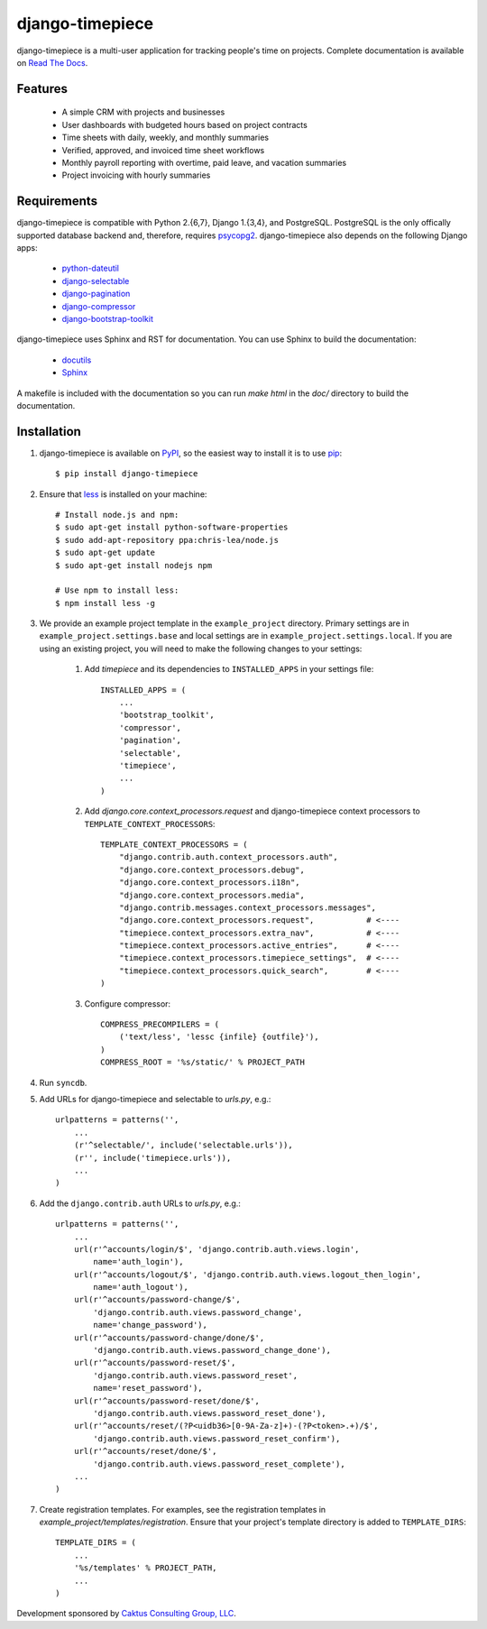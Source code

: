 django-timepiece
================

django-timepiece is a multi-user application for tracking people's time on projects. Complete documentation is available on `Read The Docs <http://django-timepiece.readthedocs.org>`_.

Features
--------

 * A simple CRM with projects and businesses
 * User dashboards with budgeted hours based on project contracts
 * Time sheets with daily, weekly, and monthly summaries
 * Verified, approved, and invoiced time sheet workflows
 * Monthly payroll reporting with overtime, paid leave, and vacation summaries
 * Project invoicing with hourly summaries

Requirements
------------

django-timepiece is compatible with Python 2.{6,7}, Django 1.{3,4}, and PostgreSQL. PostgreSQL is the only offically supported database backend and, therefore, requires `psycopg2 <http://initd.org/psycopg/>`_. django-timepiece also depends on the following Django apps:

 * `python-dateutil <http://labix.org/python-dateutil>`_
 * `django-selectable <http://pypi.python.org/pypi/django-selectable>`_
 * `django-pagination <http://pypi.python.org/pypi/django-pagination>`_
 * `django-compressor <https://github.com/jezdez/django_compressor>`_
 * `django-bootstrap-toolkit <https://github.com/dyve/django-bootstrap-toolkit>`_

django-timepiece uses Sphinx and RST for documentation. You can use Sphinx to build the documentation:

 * `docutils <http://docutils.sourceforge.net/>`_
 * `Sphinx <http://sphinx.pocoo.org/>`_

A makefile is included with the documentation so you can run `make html` in the `doc/` directory to build the documentation.

Installation
------------

#. django-timepiece is available on `PyPI <http://pypi.python.org/pypi/django-timepiece>`_, so the easiest way to install it is to use `pip <http://pip.openplans.org/>`_::

    $ pip install django-timepiece

#. Ensure that `less <http://lesscss.org>`_ is installed on your machine::

    # Install node.js and npm:
    $ sudo apt-get install python-software-properties
    $ sudo add-apt-repository ppa:chris-lea/node.js
    $ sudo apt-get update
    $ sudo apt-get install nodejs npm

    # Use npm to install less:
    $ npm install less -g

#. We provide an example project template in the ``example_project`` directory. Primary settings are in ``example_project.settings.base`` and local settings are in ``example_project.settings.local``. If you are using an existing project, you will need to make the following changes to your settings:

    #. Add `timepiece` and its dependencies to ``INSTALLED_APPS`` in your settings file::

        INSTALLED_APPS = (
            ...
            'bootstrap_toolkit',
            'compressor',
            'pagination',
            'selectable',
            'timepiece',
            ...
        )

    #. Add `django.core.context_processors.request` and django-timepiece context processors to ``TEMPLATE_CONTEXT_PROCESSORS``::

        TEMPLATE_CONTEXT_PROCESSORS = (
            "django.contrib.auth.context_processors.auth",
            "django.core.context_processors.debug",
            "django.core.context_processors.i18n",
            "django.core.context_processors.media",
            "django.contrib.messages.context_processors.messages",
            "django.core.context_processors.request",           # <----
            "timepiece.context_processors.extra_nav",           # <----
            "timepiece.context_processors.active_entries",      # <----
            "timepiece.context_processors.timepiece_settings",  # <----
            "timepiece.context_processors.quick_search",        # <----
        )

    #. Configure compressor::

        COMPRESS_PRECOMPILERS = (
            ('text/less', 'lessc {infile} {outfile}'),
        )
        COMPRESS_ROOT = '%s/static/' % PROJECT_PATH

#. Run ``syncdb``.

#. Add URLs for django-timepiece and selectable to `urls.py`, e.g.::

    urlpatterns = patterns('',
        ...
        (r'^selectable/', include('selectable.urls')),
        (r'', include('timepiece.urls')),
        ...
    )

#. Add the ``django.contrib.auth`` URLs to `urls.py`, e.g.::

    urlpatterns = patterns('',
        ...
        url(r'^accounts/login/$', 'django.contrib.auth.views.login',
            name='auth_login'),
        url(r'^accounts/logout/$', 'django.contrib.auth.views.logout_then_login',
            name='auth_logout'),
        url(r'^accounts/password-change/$',
            'django.contrib.auth.views.password_change',
            name='change_password'),
        url(r'^accounts/password-change/done/$',
            'django.contrib.auth.views.password_change_done'),
        url(r'^accounts/password-reset/$',
            'django.contrib.auth.views.password_reset',
            name='reset_password'),
        url(r'^accounts/password-reset/done/$',
            'django.contrib.auth.views.password_reset_done'),
        url(r'^accounts/reset/(?P<uidb36>[0-9A-Za-z]+)-(?P<token>.+)/$',
            'django.contrib.auth.views.password_reset_confirm'),
        url(r'^accounts/reset/done/$',
            'django.contrib.auth.views.password_reset_complete'),
        ...
    )

#. Create registration templates. For examples, see the registration templates in `example_project/templates/registration`. Ensure that your project's template directory is added to ``TEMPLATE_DIRS``::

    TEMPLATE_DIRS = (
        ...
        '%s/templates' % PROJECT_PATH,
        ...
    )

Development sponsored by `Caktus Consulting Group, LLC
<http://www.caktusgroup.com/services>`_.
